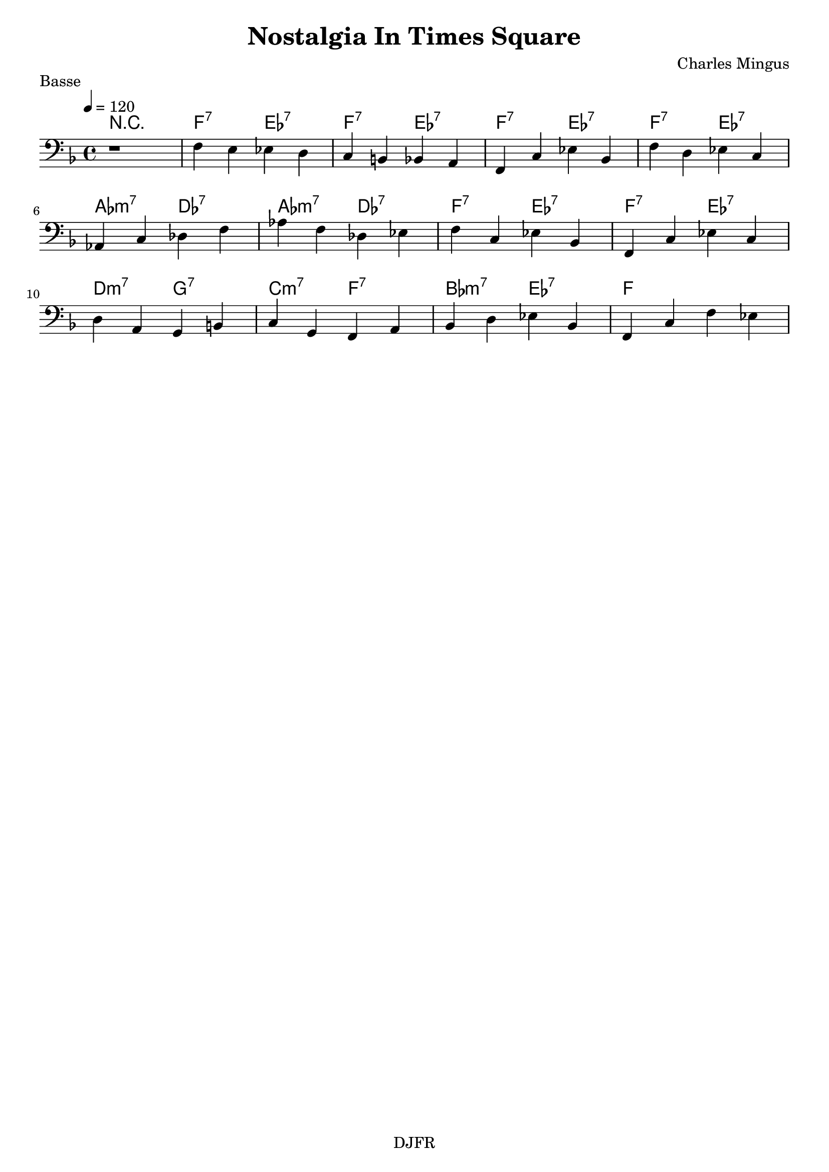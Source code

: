 % LilyBin

global = {
  \key f \major
  \time 4/4
  \tempo 4 = 120
}
\header {
	title = "Nostalgia In Times Square"
	composer = "Charles Mingus"
	piece = "Basse"
	tagline = "DJFR"  % removed
}

notes_basse = {
	r1 
	f4 e ees d | c4 b bes a | f4 c' ees bes | f'4 d ees c | 
	\break
	aes4 c des f | aes f des ees | f4 c ees bes | f4 c' ees c |
	\break
	d4 a4 g4 b4 | c4 g f a | bes d ees bes | f c' f ees |
	\break
	
}

grille_accord = \chordmode {
  r1 
  f2:7 ees:7 f2:7 ees:7 f2:7 ees:7 f2:7 ees:7 
  aes:m7 des:7 aes:m7 des:7 f2:7 ees:7 f2:7 ees:7 
  d:m7 g:7 c:m7 f:7 bes:m7 ees:7 f1
}

\score{
  <<
    \set Score.skipBars = ##t
    \set Score.markFormatter = #format-mark-box-alphabet

    \new ChordNames {
      \set chordChanges = ##t
      \grille_accord

    }

    \new Voice = "one" {
		\global 
		\clef bass
		\set Staff.midiInstrument = #"electric bass (finger)" 

		%\transpose f bes \notes_basse 
		\relative \notes_basse 

    }
    
      
  >>
	\layout{
		indent = 0.0\cm
	}
	\midi{}
}